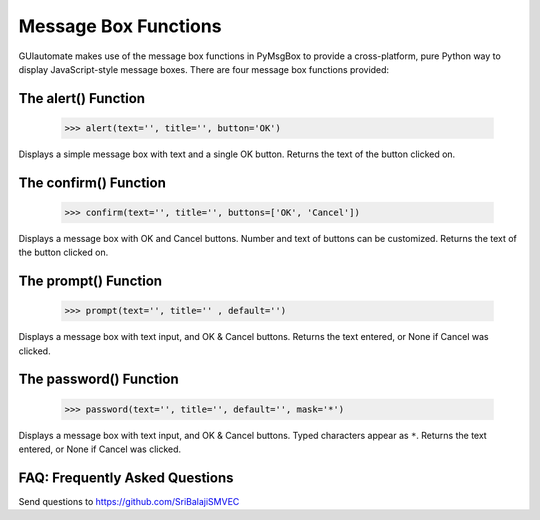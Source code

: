 .. default-role:: code

=====================
Message Box Functions
=====================

GUIautomate makes use of the message box functions in PyMsgBox to provide a cross-platform, pure Python way to display JavaScript-style message boxes. There are four message box functions provided:

The alert() Function
====================

    >>> alert(text='', title='', button='OK')

Displays a simple message box with text and a single OK button. Returns the text of the button clicked on.

The confirm() Function
======================

    >>> confirm(text='', title='', buttons=['OK', 'Cancel'])

Displays a message box with OK and Cancel buttons. Number and text of buttons can be customized. Returns the text of the button clicked on.

The prompt() Function
=====================

    >>> prompt(text='', title='' , default='')

Displays a message box with text input, and OK & Cancel buttons. Returns the text entered, or None if Cancel was clicked.

The password() Function
=======================

    >>> password(text='', title='', default='', mask='*')

Displays a message box with text input, and OK & Cancel buttons. Typed characters appear as ``*``. Returns the text entered, or None if Cancel was clicked.



FAQ: Frequently Asked Questions
===============================

Send questions to https://github.com/SriBalajiSMVEC
